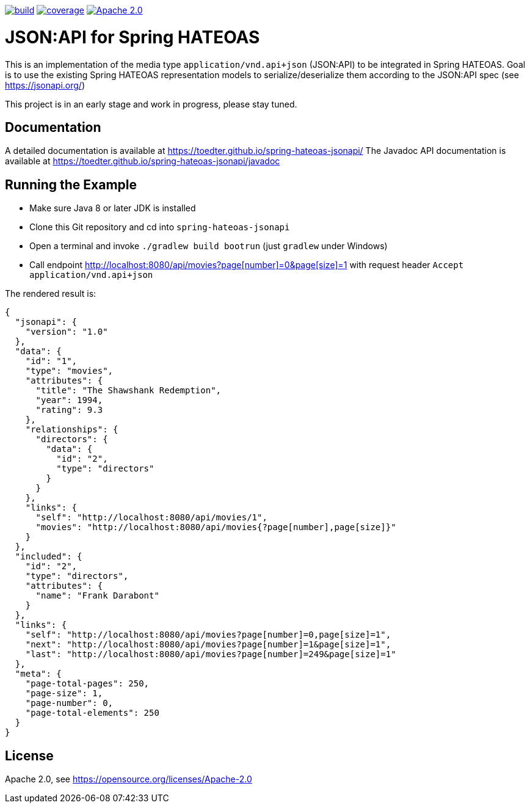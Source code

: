 image:https://github.com/toedter/spring-hateoas-jsonapi/workflows/Build/badge.svg["build", link="https://github.com/toedter/spring-hateoas-jsonapi/actions"]
image:https://codecov.io/gh/toedter/spring-hateoas-jsonapi/branch/master/graph/badge.svg["coverage", link="https://codecov.io/gh/toedter/spring-hateoas-jsonapi"]
image:https://img.shields.io/badge/License-Apache%202.0-blue.svg["Apache 2.0", link="https://opensource.org/licenses/Apache-2.0"]

= JSON:API for Spring HATEOAS

This is an implementation of the media type `application/vnd.api+json` (JSON:API)
to be integrated in Spring HATEOAS. Goal is to use the existing Spring HATEOAS
representation models to serialize/deserialize them according to the JSON:API spec (see https://jsonapi.org/)

This project is in an early stage and work in progress, please stay tuned.

== Documentation

A detailed documentation is available at https://toedter.github.io/spring-hateoas-jsonapi/
The Javadoc API documentation is available at https://toedter.github.io/spring-hateoas-jsonapi/javadoc

== Running the Example

* Make sure Java 8 or later JDK is installed
* Clone this Git repository and cd into `spring-hateoas-jsonapi`
* Open a terminal and invoke `./gradlew build bootrun` (just `gradlew` under Windows)
* Call endpoint link:++http://localhost:8080/api/movies?page[number]=0&page[size]=1++[++http://localhost:8080/api/movies?page[number]=0&page[size]=1++]
 with request header `Accept application/vnd.api+json`

The rendered result is:

[source,json]
{
  "jsonapi": {
    "version": "1.0"
  },
  "data": {
    "id": "1",
    "type": "movies",
    "attributes": {
      "title": "The Shawshank Redemption",
      "year": 1994,
      "rating": 9.3
    },
    "relationships": {
      "directors": {
        "data": {
          "id": "2",
          "type": "directors"
        }
      }
    },
    "links": {
      "self": "http://localhost:8080/api/movies/1",
      "movies": "http://localhost:8080/api/movies{?page[number],page[size]}"
    }
  },
  "included": {
    "id": "2",
    "type": "directors",
    "attributes": {
      "name": "Frank Darabont"
    }
  },
  "links": {
    "self": "http://localhost:8080/api/movies?page[number]=0,page[size]=1",
    "next": "http://localhost:8080/api/movies?page[number]=1&page[size]=1",
    "last": "http://localhost:8080/api/movies?page[number]=249&page[size]=1"
  },
  "meta": {
    "page-total-pages": 250,
    "page-size": 1,
    "page-number": 0,
    "page-total-elements": 250
  }
}


== License

Apache 2.0, see https://opensource.org/licenses/Apache-2.0
